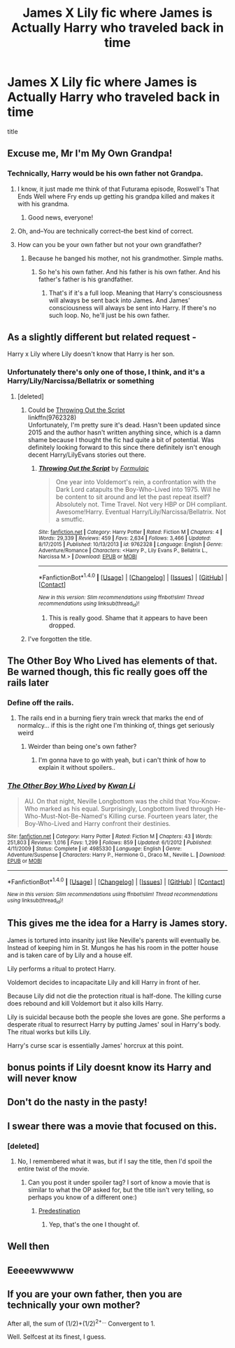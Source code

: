 #+TITLE: James X Lily fic where James is Actually Harry who traveled back in time

* James X Lily fic where James is Actually Harry who traveled back in time
:PROPERTIES:
:Score: 24
:DateUnix: 1502388022.0
:DateShort: 2017-Aug-10
:FlairText: Request
:END:
title


** Excuse me, Mr I'm My Own Grandpa!
:PROPERTIES:
:Author: jenorama_CA
:Score: 44
:DateUnix: 1502388328.0
:DateShort: 2017-Aug-10
:END:

*** Technically, Harry would be his own father not Grandpa.
:PROPERTIES:
:Author: LocalMadman
:Score: 23
:DateUnix: 1502389395.0
:DateShort: 2017-Aug-10
:END:

**** I know, it just made me think of that Futurama episode, Roswell's That Ends Well where Fry ends up getting his grandpa killed and makes it with his grandma.
:PROPERTIES:
:Author: jenorama_CA
:Score: 20
:DateUnix: 1502392874.0
:DateShort: 2017-Aug-10
:END:

***** Good news, everyone!
:PROPERTIES:
:Author: Stjernepus
:Score: 5
:DateUnix: 1502434766.0
:DateShort: 2017-Aug-11
:END:


**** Oh, and--You are technically correct--the best kind of correct.
:PROPERTIES:
:Author: jenorama_CA
:Score: 10
:DateUnix: 1502392900.0
:DateShort: 2017-Aug-10
:END:


**** How can you be your own father but not your own grandfather?
:PROPERTIES:
:Score: 1
:DateUnix: 1502427124.0
:DateShort: 2017-Aug-11
:END:

***** Because he banged his mother, not his grandmother. Simple maths.
:PROPERTIES:
:Author: RedKorss
:Score: 1
:DateUnix: 1502493206.0
:DateShort: 2017-Aug-12
:END:

****** So he's his own father. And his father is his own father. And his father's father is his grandfather.
:PROPERTIES:
:Score: 1
:DateUnix: 1502493605.0
:DateShort: 2017-Aug-12
:END:

******* That's if it's a full loop. Meaning that Harry's consciousness will always be sent back into James. And James' consciousness will always be sent into Harry. If there's no such loop. No, he'll just be his own father.
:PROPERTIES:
:Author: RedKorss
:Score: 1
:DateUnix: 1502494819.0
:DateShort: 2017-Aug-12
:END:


** As a slightly different but related request -

Harry x Lily where Lily doesn't know that Harry is her son.
:PROPERTIES:
:Author: JoseElEntrenador
:Score: 11
:DateUnix: 1502390616.0
:DateShort: 2017-Aug-10
:END:

*** Unfortunately there's only one of those, I think, and it's a Harry/Lily/Narcissa/Bellatrix or something
:PROPERTIES:
:Author: AutumnSouls
:Score: 8
:DateUnix: 1502393497.0
:DateShort: 2017-Aug-11
:END:

**** [deleted]
:PROPERTIES:
:Score: 1
:DateUnix: 1502403386.0
:DateShort: 2017-Aug-11
:END:

***** Could be [[https://www.fanfiction.net/s/9762328/1/Throwing-Out-the-Script][Throwing Out the Script]]\\
linkffn(9762328)\\
Unfortunately, I'm pretty sure it's dead. Hasn't been updated since 2015 and the author hasn't written anything since, which is a damn shame because I thought the fic had quite a bit of potential. Was definitely looking forward to this since there definitely isn't enough decent Harry/LilyEvans stories out there.
:PROPERTIES:
:Author: Raishuu
:Score: 1
:DateUnix: 1502412254.0
:DateShort: 2017-Aug-11
:END:

****** [[http://www.fanfiction.net/s/9762328/1/][*/Throwing Out the Script/*]] by [[https://www.fanfiction.net/u/4375379/Formulaic][/Formulaic/]]

#+begin_quote
  One year into Voldemort's rein, a confrontation with the Dark Lord catapults the Boy-Who-Lived into 1975. Will he be content to sit around and let the past repeat itself? Absolutely not. Time Travel. Not very HBP or DH compliant. Awesome!Harry. Eventual Harry/Lily/Narcissa/Bellatrix. Not a smutfic.
#+end_quote

^{/Site/: [[http://www.fanfiction.net/][fanfiction.net]] *|* /Category/: Harry Potter *|* /Rated/: Fiction M *|* /Chapters/: 4 *|* /Words/: 29,339 *|* /Reviews/: 459 *|* /Favs/: 2,634 *|* /Follows/: 3,466 *|* /Updated/: 8/17/2015 *|* /Published/: 10/13/2013 *|* /id/: 9762328 *|* /Language/: English *|* /Genre/: Adventure/Romance *|* /Characters/: <Harry P., Lily Evans P., Bellatrix L., Narcissa M.> *|* /Download/: [[http://www.ff2ebook.com/old/ffn-bot/index.php?id=9762328&source=ff&filetype=epub][EPUB]] or [[http://www.ff2ebook.com/old/ffn-bot/index.php?id=9762328&source=ff&filetype=mobi][MOBI]]}

--------------

*FanfictionBot*^{1.4.0} *|* [[[https://github.com/tusing/reddit-ffn-bot/wiki/Usage][Usage]]] | [[[https://github.com/tusing/reddit-ffn-bot/wiki/Changelog][Changelog]]] | [[[https://github.com/tusing/reddit-ffn-bot/issues/][Issues]]] | [[[https://github.com/tusing/reddit-ffn-bot/][GitHub]]] | [[[https://www.reddit.com/message/compose?to=tusing][Contact]]]

^{/New in this version: Slim recommendations using/ ffnbot!slim! /Thread recommendations using/ linksub(thread_id)!}
:PROPERTIES:
:Author: FanfictionBot
:Score: 2
:DateUnix: 1502412277.0
:DateShort: 2017-Aug-11
:END:

******* This is really good. Shame that it appears to have been dropped.
:PROPERTIES:
:Author: mreweilk
:Score: 2
:DateUnix: 1502462819.0
:DateShort: 2017-Aug-11
:END:


***** I've forgotten the title.
:PROPERTIES:
:Author: AutumnSouls
:Score: 1
:DateUnix: 1502404248.0
:DateShort: 2017-Aug-11
:END:


** The Other Boy Who Lived has elements of that. Be warned though, this fic really goes off the rails later
:PROPERTIES:
:Author: patil-triplet
:Score: 12
:DateUnix: 1502396163.0
:DateShort: 2017-Aug-11
:END:

*** Define off the rails.
:PROPERTIES:
:Author: KingSouma
:Score: 4
:DateUnix: 1502398036.0
:DateShort: 2017-Aug-11
:END:

**** The rails end in a burning fiery train wreck that marks the end of normalcy... if this is the right one I'm thinking of, things get seriously weird
:PROPERTIES:
:Author: YerDaDoesTheAvon
:Score: 18
:DateUnix: 1502398779.0
:DateShort: 2017-Aug-11
:END:

***** Weirder than being one's own father?
:PROPERTIES:
:Author: Lamenardo
:Score: 1
:DateUnix: 1502429051.0
:DateShort: 2017-Aug-11
:END:

****** I'm gonna have to go with yeah, but i can't think of how to explain it without spoilers..
:PROPERTIES:
:Author: YerDaDoesTheAvon
:Score: 2
:DateUnix: 1502439602.0
:DateShort: 2017-Aug-11
:END:


*** [[http://www.fanfiction.net/s/4985330/1/][*/The Other Boy Who Lived/*]] by [[https://www.fanfiction.net/u/1023780/Kwan-Li][/Kwan Li/]]

#+begin_quote
  AU. On that night, Neville Longbottom was the child that You-Know-Who marked as his equal. Surprisingly, Longbottom lived through He-Who-Must-Not-Be-Named's Killing curse. Fourteen years later, the Boy-Who-Lived and Harry confront their destinies.
#+end_quote

^{/Site/: [[http://www.fanfiction.net/][fanfiction.net]] *|* /Category/: Harry Potter *|* /Rated/: Fiction M *|* /Chapters/: 43 *|* /Words/: 251,803 *|* /Reviews/: 1,016 *|* /Favs/: 1,299 *|* /Follows/: 859 *|* /Updated/: 6/1/2012 *|* /Published/: 4/11/2009 *|* /Status/: Complete *|* /id/: 4985330 *|* /Language/: English *|* /Genre/: Adventure/Suspense *|* /Characters/: Harry P., Hermione G., Draco M., Neville L. *|* /Download/: [[http://www.ff2ebook.com/old/ffn-bot/index.php?id=4985330&source=ff&filetype=epub][EPUB]] or [[http://www.ff2ebook.com/old/ffn-bot/index.php?id=4985330&source=ff&filetype=mobi][MOBI]]}

--------------

*FanfictionBot*^{1.4.0} *|* [[[https://github.com/tusing/reddit-ffn-bot/wiki/Usage][Usage]]] | [[[https://github.com/tusing/reddit-ffn-bot/wiki/Changelog][Changelog]]] | [[[https://github.com/tusing/reddit-ffn-bot/issues/][Issues]]] | [[[https://github.com/tusing/reddit-ffn-bot/][GitHub]]] | [[[https://www.reddit.com/message/compose?to=tusing][Contact]]]

^{/New in this version: Slim recommendations using/ ffnbot!slim! /Thread recommendations using/ linksub(thread_id)!}
:PROPERTIES:
:Author: FanfictionBot
:Score: 3
:DateUnix: 1502396179.0
:DateShort: 2017-Aug-11
:END:


** This gives me the idea for a Harry is James story.

James is tortured into insanity just like Neville's parents will eventually be. Instead of keeping him in St. Mungos he has his room in the potter house and is taken care of by Lily and a house elf.

Lily performs a ritual to protect Harry.

Voldemort decides to incapacitate Lily and kill Harry in front of her.

Because Lily did not die the protection ritual is half-done. The killing curse does rebound and kill Voldemort but it also kills Harry.

Lily is suicidal because both the people she loves are gone. She performs a desperate ritual to resurrect Harry by putting James' soul in Harry's body. The ritual works but kills Lily.

Harry's curse scar is essentially James' horcrux at this point.
:PROPERTIES:
:Author: ForumWarrior
:Score: 9
:DateUnix: 1502415944.0
:DateShort: 2017-Aug-11
:END:


** bonus points if Lily doesnt know its Harry and will never know
:PROPERTIES:
:Score: 15
:DateUnix: 1502388283.0
:DateShort: 2017-Aug-10
:END:


** Don't do the nasty in the pasty!
:PROPERTIES:
:Author: Full-Paragon
:Score: 5
:DateUnix: 1502400965.0
:DateShort: 2017-Aug-11
:END:


** I swear there was a movie that focused on this.
:PROPERTIES:
:Author: Johnsmitish
:Score: 5
:DateUnix: 1502401786.0
:DateShort: 2017-Aug-11
:END:

*** [deleted]
:PROPERTIES:
:Score: 5
:DateUnix: 1502401990.0
:DateShort: 2017-Aug-11
:END:

**** No, I remembered what it was, but if I say the title, then I'd spoil the entire twist of the movie.
:PROPERTIES:
:Author: Johnsmitish
:Score: 2
:DateUnix: 1502402405.0
:DateShort: 2017-Aug-11
:END:

***** Can you post it under spoiler tag? I sort of know a movie that is similar to what the OP asked for, but the title isn't very telling, so perhaps you know of a different one:)
:PROPERTIES:
:Author: heavy__rain
:Score: 1
:DateUnix: 1502430372.0
:DateShort: 2017-Aug-11
:END:

****** [[/spoiler][Predestination]]
:PROPERTIES:
:Author: Johnsmitish
:Score: 1
:DateUnix: 1502507574.0
:DateShort: 2017-Aug-12
:END:

******* Yep, that's the one I thought of.
:PROPERTIES:
:Author: heavy__rain
:Score: 3
:DateUnix: 1502509698.0
:DateShort: 2017-Aug-12
:END:


** Well then
:PROPERTIES:
:Author: xKingGilgameshx
:Score: 5
:DateUnix: 1502396682.0
:DateShort: 2017-Aug-11
:END:


** Eeeeewwwww
:PROPERTIES:
:Author: Rit_Zien
:Score: -1
:DateUnix: 1502395819.0
:DateShort: 2017-Aug-11
:END:


** If you are your own father, then you are technically your own mother?

After all, the sum of (1/2)+(1/2)^{2+...} Convergent to 1.

Well. Selfcest at its finest, I guess.
:PROPERTIES:
:Score: 0
:DateUnix: 1502437283.0
:DateShort: 2017-Aug-11
:END:
